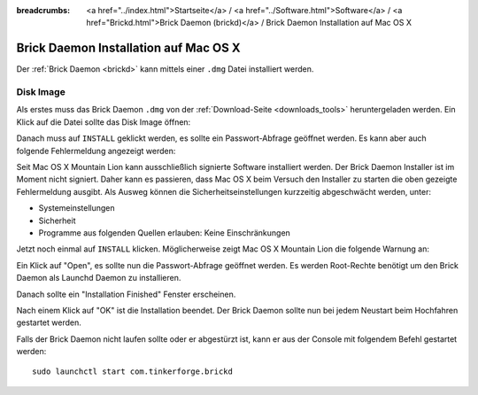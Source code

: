 
:breadcrumbs: <a href="../index.html">Startseite</a> / <a href="../Software.html">Software</a> / <a href="Brickd.html">Brick Daemon (brickd)</a> / Brick Daemon Installation auf Mac OS X

.. _brickd_install_macosx:

Brick Daemon Installation auf Mac OS X
======================================

Der :ref:`Brick Daemon <brickd>` kann mittels einer ``.dmg`` Datei
installiert werden.


Disk Image
----------

Als erstes muss das Brick Daemon ``.dmg`` von der :ref:`Download-Seite
<downloads_tools>` heruntergeladen werden.
Ein Klick auf die Datei sollte das Disk Image öffnen:

.. image:: /Images/Screenshots/brickd_macos_1_small.jpg
   :scale: 100 %
   :alt: Brickd Installation Schritt 1
   :align: center
   :target: ../_images/Screenshots/brickd_macos_1.jpg

Danach muss auf ``INSTALL`` geklickt werden, es sollte ein
Passwort-Abfrage geöffnet werden. Es kann aber auch folgende Fehlermeldung
angezeigt werden:

.. image:: /Images/Screenshots/brickd_macos_not_signed_1_small.jpg
   :scale: 100 %
   :alt: Brickd Installation: Fehlermeldung unter Mac OS X Mountain Lion
   :align: center
   :target: ../_images/Screenshots/brickd_macos_not_signed_1.jpg

Seit Mac OS X Mountain Lion kann ausschließlich signierte Software installiert
werden. Der Brick Daemon Installer ist im Moment nicht signiert. Daher kann
es passieren, dass Mac OS X beim Versuch den Installer zu starten die oben
gezeigte Fehlermeldung ausgibt. Als Ausweg können die Sicherheitseinstellungen
kurzzeitig abgeschwächt werden, unter:

* Systemeinstellungen
* Sicherheit
* Programme aus folgenden Quellen erlauben: Keine Einschränkungen

Jetzt noch einmal auf ``INSTALL`` klicken. Möglicherweise zeigt Mac OS X
Mountain Lion die folgende Warnung an:

.. image:: /Images/Screenshots/brickd_macos_not_signed_2_small.jpg
   :scale: 100 %
   :alt: Brickd installation: Warnung auf Mac OS X Mountain Lion
   :align: center
   :target: ../_images/Screenshots/brickd_macos_not_signed_2.jpg

Ein Klick auf "Open", es sollte nun die Passwort-Abfrage
geöffnet werden. Es werden Root-Rechte benötigt um den Brick Daemon als
Launchd Daemon zu installieren.

.. image:: /Images/Screenshots/brickd_macos_2_small.jpg
   :scale: 100 %
   :alt: Brickd Installation Schritt 2
   :align: center
   :target: ../_images/Screenshots/brickd_macos_2.jpg

Danach sollte ein "Installation Finished" Fenster erscheinen.

.. image:: /Images/Screenshots/brickd_macos_3_small.jpg
   :scale: 100 %
   :alt: Brickd Installation Schritt 3
   :align: center
   :target: ../_images/Screenshots/brickd_macos_3.jpg

Nach einem Klick auf "OK" ist die Installation beendet. Der Brick Daemon
sollte nun bei jedem Neustart beim Hochfahren gestartet werden.

Falls der Brick Daemon nicht laufen sollte oder er abgestürzt ist, kann er
aus der Console mit folgendem Befehl gestartet werden::

 sudo launchctl start com.tinkerforge.brickd
